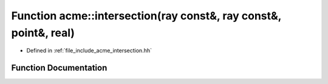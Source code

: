.. _exhale_function_a00065_1a092d4530ee29de02e7faec8862082836:

Function acme::intersection(ray const&, ray const&, point&, real)
=================================================================

- Defined in :ref:`file_include_acme_intersection.hh`


Function Documentation
----------------------


.. doxygenfunction:: acme::intersection(ray const&, ray const&, point&, real)
   :project: doc_cpp
   :project: doc_cpp
   :project: doc_cpp
   :project: doc_cpp
   :project: doc_cpp
   :project: doc_cpp
   :project: doc_cpp
   :project: doc_cpp
   :project: doc_cpp
